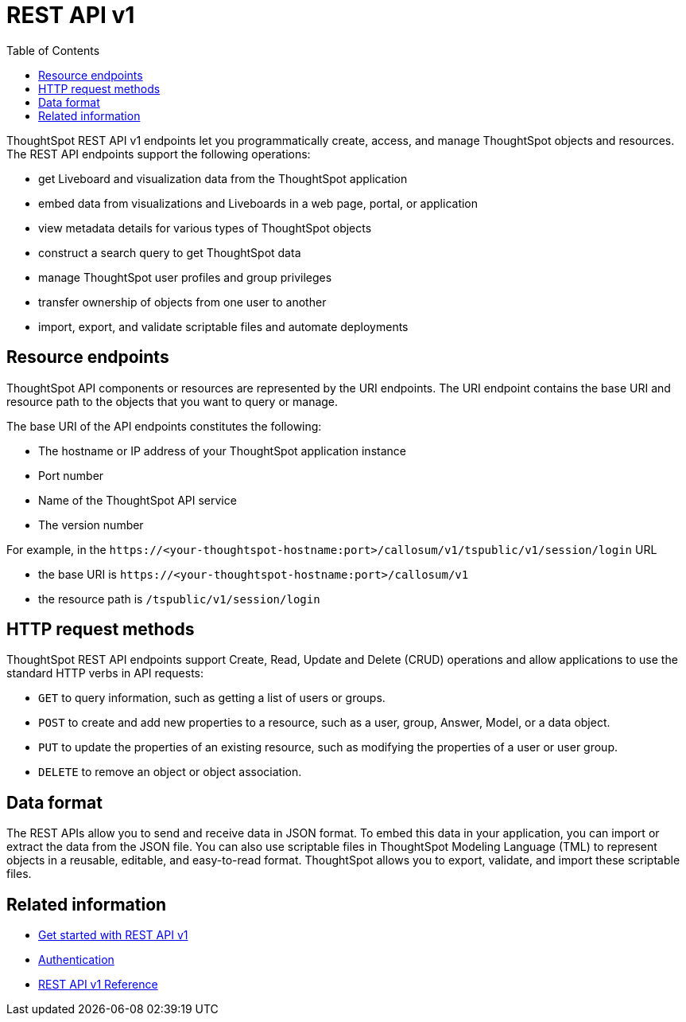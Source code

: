 = REST API v1
:toc: true

:page-title: REST API v1
:page-pageid: rest-api-v1
:page-description: ThoughtSpot REST API provides service endpoints for administration, embedding, and data management.

ThoughtSpot REST API v1 endpoints let you programmatically create, access, and manage ThoughtSpot objects and resources. The REST API endpoints support the following operations:

* get Liveboard and visualization data from the ThoughtSpot application
* embed data from visualizations and Liveboards in a web page, portal, or application
* view metadata details for various types of ThoughtSpot objects
* construct a search query to get ThoughtSpot data
* manage ThoughtSpot user profiles and group privileges
* transfer ownership of objects from one user to another
* import, export, and validate scriptable files and automate deployments

== Resource endpoints
ThoughtSpot API components or resources are represented by the URI endpoints. The URI endpoint contains the base URI and resource path to the objects that you want to query or manage.

The base URI of the API endpoints constitutes the following:

* The hostname or IP address of your ThoughtSpot application instance
* Port number
* Name of the ThoughtSpot API service
* The version number

For example, in the `\https://<your-thoughtspot-hostname:port>/callosum/v1/tspublic/v1/session/login` URL

* the base URI is `\https://<your-thoughtspot-hostname:port>/callosum/v1`
* the resource path is `/tspublic/v1/session/login` 

== HTTP request methods

ThoughtSpot REST API endpoints support Create, Read, Update and Delete (CRUD) operations and allow applications to use the standard HTTP verbs in API requests:
 
* `GET` to query information, such as getting a list of users or groups.
* `POST` to create and add new properties to a resource, such as a user, group, Answer, Model, or a data object.
* `PUT` to update the properties of an existing resource, such as modifying the properties of a user or user group. 
* `DELETE` to remove an object or object association.

== Data format

The REST APIs allow you to send and receive data in JSON format. To embed this data in your application, you can import or extract the data from the JSON file. You can also use scriptable files in ThoughtSpot Modeling Language (TML) to represent objects in a reusable, editable, and easy-to-read format. ThoughtSpot allows you to export, validate, and import these scriptable files.

== Related information

* xref:rest-api-getstarted.adoc[Get started with REST API v1]
* xref:api-auth-session.adoc[Authentication]
* xref:rest-api-reference.adoc[REST API v1 Reference]
